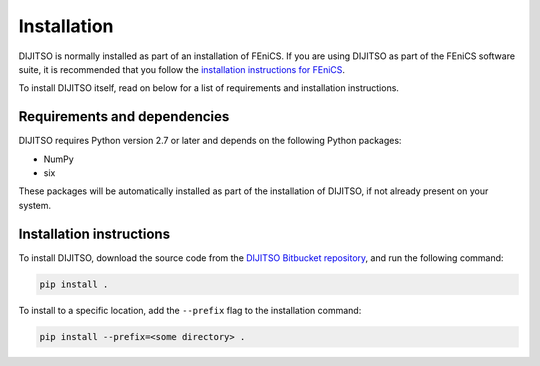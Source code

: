 .. title:: Installation


============
Installation
============

DIJITSO is normally installed as part of an installation of FEniCS.
If you are using DIJITSO as part of the FEniCS software suite, it
is recommended that you follow the
`installation instructions for FEniCS
<https://fenics.readthedocs.io/en/latest/>`__.

To install DIJITSO itself, read on below for a list of requirements
and installation instructions.


Requirements and dependencies
=============================

DIJITSO requires Python version 2.7 or later and depends on the
following Python packages:

* NumPy
* six

These packages will be automatically installed as part of the
installation of DIJITSO, if not already present on your system.

Installation instructions
=========================

To install DIJITSO, download the source code from the
`DIJITSO Bitbucket repository
<https://bitbucket.org/fenics-project/dijitso>`__,
and run the following command:

.. code-block:: console

    pip install .

To install to a specific location, add the ``--prefix`` flag
to the installation command:

.. code-block:: console

    pip install --prefix=<some directory> .
